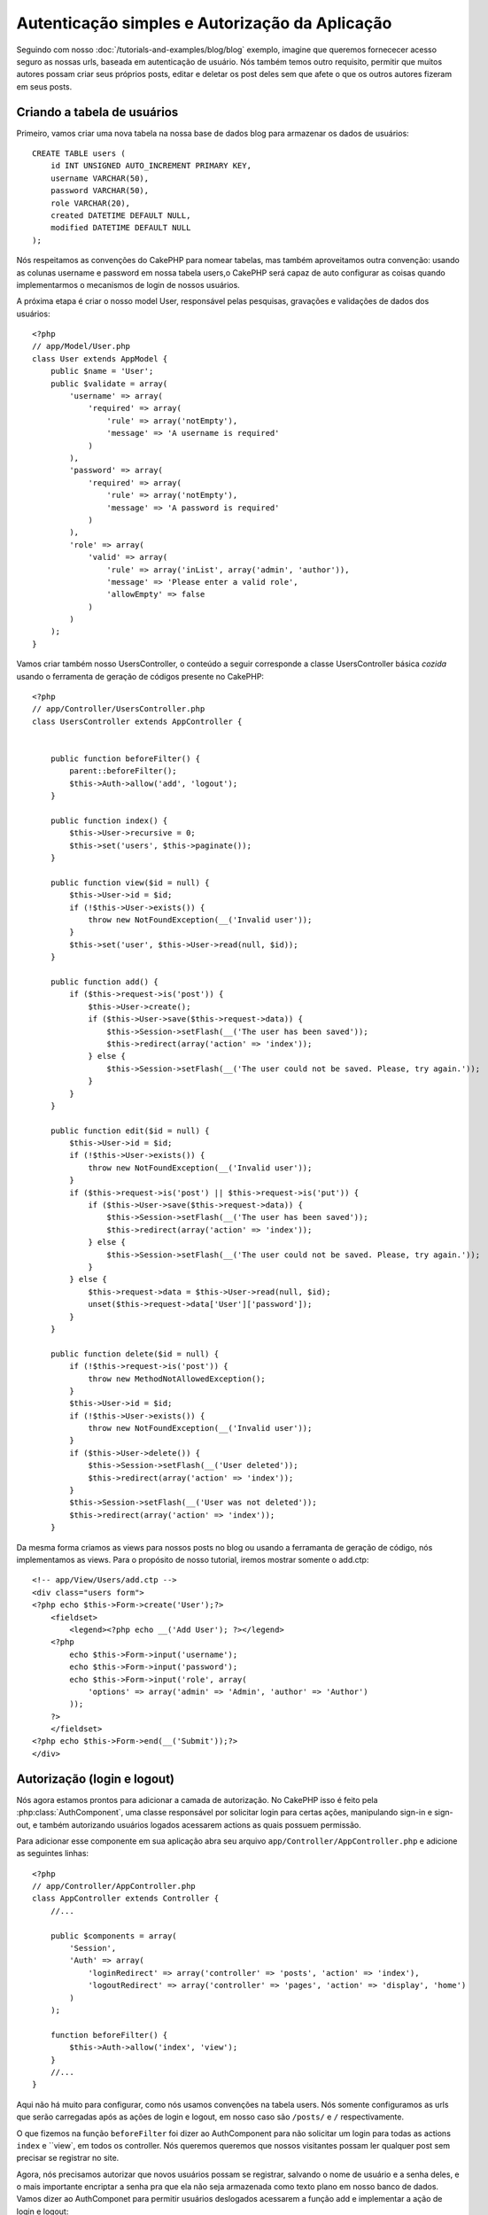 Autenticação simples e Autorização da Aplicação
###############################################

Seguindo com nosso :doc:`/tutorials-and-examples/blog/blog` exemplo, imagine que
queremos fornececer acesso seguro as nossas urls, baseada em autenticação de usuário.
Nós também temos outro requisito, permitir que muitos autores possam
criar seus próprios posts, editar e deletar os post deles sem que afete o que os outros
autores fizeram em seus posts.

Criando a tabela de usuários
============================

Primeiro, vamos criar uma nova tabela na nossa base de dados blog para armazenar os dados de usuários::

    CREATE TABLE users (
        id INT UNSIGNED AUTO_INCREMENT PRIMARY KEY,
        username VARCHAR(50),
        password VARCHAR(50),
        role VARCHAR(20),
        created DATETIME DEFAULT NULL,
        modified DATETIME DEFAULT NULL
    );

Nós respeitamos as convenções do CakePHP para nomear tabelas, mas também
aproveitamos outra convenção:  usando as colunas username e password em nossa
tabela users,o CakePHP será capaz de auto configurar as coisas quando implementarmos
o mecanismos de login de nossos usuários.

A próxima etapa é criar o nosso model User, responsável pelas pesquisas, gravações e
validações de dados dos usuários::

    <?php
    // app/Model/User.php
    class User extends AppModel {
        public $name = 'User';
        public $validate = array(
            'username' => array(
                'required' => array(
                    'rule' => array('notEmpty'),
                    'message' => 'A username is required'
                )
            ),
            'password' => array(
                'required' => array(
                    'rule' => array('notEmpty'),
                    'message' => 'A password is required'
                )
            ),
            'role' => array(
                'valid' => array(
                    'rule' => array('inList', array('admin', 'author')),
                    'message' => 'Please enter a valid role',
                    'allowEmpty' => false
                )
            )
        );
    }

Vamos criar também nosso UsersController, o conteúdo a seguir corresponde a classe UsersController
básica `cozida` usando o ferramenta de geração de códigos presente no CakePHP::

    <?php
    // app/Controller/UsersController.php
    class UsersController extends AppController {


        public function beforeFilter() {
            parent::beforeFilter();
            $this->Auth->allow('add', 'logout');
        }

        public function index() {
            $this->User->recursive = 0;
            $this->set('users', $this->paginate());
        }

        public function view($id = null) {
            $this->User->id = $id;
            if (!$this->User->exists()) {
                throw new NotFoundException(__('Invalid user'));
            }
            $this->set('user', $this->User->read(null, $id));
        }

        public function add() {
            if ($this->request->is('post')) {
                $this->User->create();
                if ($this->User->save($this->request->data)) {
                    $this->Session->setFlash(__('The user has been saved'));
                    $this->redirect(array('action' => 'index'));
                } else {
                    $this->Session->setFlash(__('The user could not be saved. Please, try again.'));
                }
            }
        }

        public function edit($id = null) {
            $this->User->id = $id;
            if (!$this->User->exists()) {
                throw new NotFoundException(__('Invalid user'));
            }
            if ($this->request->is('post') || $this->request->is('put')) {
                if ($this->User->save($this->request->data)) {
                    $this->Session->setFlash(__('The user has been saved'));
                    $this->redirect(array('action' => 'index'));
                } else {
                    $this->Session->setFlash(__('The user could not be saved. Please, try again.'));
                }
            } else {
                $this->request->data = $this->User->read(null, $id);
                unset($this->request->data['User']['password']);
            }
        }

        public function delete($id = null) {
            if (!$this->request->is('post')) {
                throw new MethodNotAllowedException();
            }
            $this->User->id = $id;
            if (!$this->User->exists()) {
                throw new NotFoundException(__('Invalid user'));
            }
            if ($this->User->delete()) {
                $this->Session->setFlash(__('User deleted'));
                $this->redirect(array('action' => 'index'));
            }
            $this->Session->setFlash(__('User was not deleted'));
            $this->redirect(array('action' => 'index'));
        }

Da mesma forma criamos as views para nossos posts no blog ou usando a ferramanta
de geração de código, nós implementamos as views. Para o propósito de nosso tutorial, iremos
mostrar somente o add.ctp::

    <!-- app/View/Users/add.ctp -->
    <div class="users form">
    <?php echo $this->Form->create('User');?>
        <fieldset>
            <legend><?php echo __('Add User'); ?></legend>
        <?php
            echo $this->Form->input('username');
            echo $this->Form->input('password');
            echo $this->Form->input('role', array(
                'options' => array('admin' => 'Admin', 'author' => 'Author')
            ));
        ?>
        </fieldset>
    <?php echo $this->Form->end(__('Submit'));?>
    </div>

Autorização (login e logout)
============================

Nós agora estamos prontos para adicionar a camada de autorização. No CakePHP isso é feito
pela :php:class:`AuthComponent`, uma classe responsável por solicitar login para certas ações,
manipulando sign-in e sign-out, e também autorizando usuários logados acessarem actions as quais
possuem permissão.

Para adicionar esse componente em sua aplicação abra seu arquivo ``app/Controller/AppController.php``
e adicione as seguintes linhas::

    <?php
    // app/Controller/AppController.php
    class AppController extends Controller {
        //...
        
        public $components = array(
            'Session',
            'Auth' => array(
                'loginRedirect' => array('controller' => 'posts', 'action' => 'index'),
                'logoutRedirect' => array('controller' => 'pages', 'action' => 'display', 'home')
            )
        );

        function beforeFilter() {
            $this->Auth->allow('index', 'view');
        }
        //...
    }

Aqui não há muito para configurar, como nós usamos convenções na tabela users.
Nós somente configuramos as urls que serão carregadas após as ações de login e logout,
em nosso caso são ``/posts/`` e ``/`` respectivamente.

O que fizemos na função ``beforeFilter`` foi dizer ao AuthComponent para não
solicitar um login para todas as  actions ``index`` e ``view`, em todos os controller. Nós queremos
queremos que nossos visitantes possam ler qualquer post sem precisar se registrar no site.

Agora, nós precisamos autorizar que novos usuários possam se registrar, salvando o nome de usuário e a senha deles,
e o mais importante encriptar a senha pra que ela não seja armazenada como texto plano em nosso banco de dados.
Vamos dizer ao AuthComponet para permitir usuários deslogados acessarem a função
add e implementar a ação de login e logout::

    <?php
    // app/Controller/UsersController.php

    public function beforeFilter() {
        parent::beforeFilter();
        $this->Auth->allow('add'); // Letting users register themselves
    }

    public function login() {
        if ($this->Auth->login()) {
            $this->redirect($this->Auth->redirect());
        } else {
            $this->Session->setFlash(__('Invalid username or password, try again'));
        }
    }

    public function logout() {
        $this->redirect($this->Auth->logout());
    }

Hash da senha não foi feito ainda, abra o seu arquivo de model ``app/Model/User.php`` 
e adicione o seguinte::

    <?php
    // app/Model/User.php
    App::uses('AuthComponent', 'Controller/Component');
    class User extends AppModel {
        
    // ...
    
    public function beforeSave() {
        if (isset($this->data[$this->alias]['password'])) {
            $this->data[$this->alias]['password'] = AuthComponent::password($this->data[$this->alias]['password']);
        }
        return true;
    }

    // ...

Então, agora toda vez que um usuário for salvo, a senha será  encriptada usando o hashing padrão disponibilizado pela
classe AuthComponent. Está faltando somente um arquivo view para a função de login, Aqui está ele::

    <div class="users form">
    <?php echo $this->Session->flash('auth'); ?>
    <?php echo $this->Form->create('User');?>
        <fieldset>
            <legend><?php echo __('Please enter your username and password'); ?></legend>
        <?php
            echo $this->Form->input('username');
            echo $this->Form->input('password');
        ?>
        </fieldset>
    <?php echo $this->Form->end(__('Login'));?>
    </div>

Você pode registrar um novo usuário acessando a url ``/users/add`` e autenticar com
as credenciais do usuário recém criado indo para a url ``/users/login``. Tente também 
acessar qualquer outra url sem que a permisão tenha sido explicitada, como em ``/posts/add``, 
você verá que a aplicação irá redireciona-lo automáticamente para pagina de login.

E é isso! Parece simples demais para ser verdade. Vamos voltar um pouco para explicar o que 
aconteceu. A função ``beforeFilter``  está falando para o AuthComponent não solicitar um
login para a ação ``add`` em adição as açẽos ``index`` e ``view``que foram
prontamente autorizadas na função ``beforeFilter`` do AppController.

A ação de ``login`` chama a função ``$this->Auth->login()`` do AuthComponent,
e ele funciona sem qualquer configuração adicional por que seguimos das convenções 
mencionadas anteriormente. Isso é, temos um model User com uma coluna username e uma password, 
e usa um form para postar  os dados dos usuário para o controller. Essa função
retorna se o login foi bem sucedido ou não, e caso ela retorne sucesso, então nós redirecionamos 
o usuário para a url que configuramos quando adicionamos o AuthComponent  em nossa aplicação.

O logout funciona exatamente quando acessamos a url ``/users/logout`` e irá redirecionar 
o usuário para a url configurada em logoutUrl anteriormente descrita. Essa url é acionada quando 
a função ``AuthComponent::logout()`` obtém sucesso.

Autorização (quem tem permissão de acessar o que)
=================================================

Como afirmado anteriormente, nós estamos convertendo esse blog em uma ferramenta
multi usuário de autoria, e para fazer isso, nós precisamos modificar um pouco a tabela posts para adicionar
a referencia ao model User::

    ALTER TABLE posts ADD COLUMN user_id INT(11);

Também, é necessária uma pequena mudança no PostsController para guardar a referência do usuário logado para o
post criado::

    <?php
    // app/Controller/PostsController.php
    public function add() {
        if ($this->request->is('post')) {
            $this->request->data['Post']['user_id'] = $this->Auth->user('id'); //Added this line
            if ($this->Post->save($this->request->data)) {
                $this->Session->setFlash('Your post has been saved.');
                $this->redirect(array('action' => 'index'));
            }
        }
    }

A função ``user()`` fornecida pelo component retorna qualquer coluna do usuário logado no 
momento. Nós usamos esse metódo para adicionar a informação dentro de request data para que
ela seja salva.

Vamos garantir que nossa app evite que alguns autores editem ou apaguem posts de outros.
Uma regra basica para nossa aplicação é que usuários admin podem acessar qualquer url, enquanto usuários normais
(o papel author) pode somente acessar as actions permitidas.
Abra novamente a classe AppController e adicione um pouco mais de opções para as configurações do Auth::

    <?php
    // app/Controller/AppController.php

    public $components = array(
        'Session',
        'Auth' => array(
            'loginRedirect' => array('controller' => 'posts', 'action' => 'index'),
            'logoutRedirect' => array('controller' => 'pages', 'action' => 'display', 'home'),
            'authorize' => array('Controller') // Adicionamos essa linha
        )
    );

    public function isAuthorized($user) {
        if (isset($user['role']) && $user['role'] === 'admin') {
            return true; //Admin pode acessar todas actions
        }
        return false; // O resto não pode
    }

Nós acabamos de criar um mecanismo de autorização muito simples. Nesse caso os usuários
com papel ``admin`` irão poder acessar qualquer url  no site quando estiverem logados,
mas o restante dos usuários (i.e o papel ``author``) não podem acessar qualquer coisa diferente
dos usuários não logado.

Isso não é exatamente o que nós queremos, por isso precisamos corrigir nosso metódo ``isAuthorized()``
para fornecer mais regras. Mas ao invés de fazer isso no AppController, vamos
delegar a cada controller suprir essas regras extras. As regras que adicionaremos para o 
add de PostsController deve permitir ao autores criaresmo post mas evitar a
edição de posts se não corresponde. Abra o arquivo ``PostsController.php``
e adicione o seguinte conteúdo::

    <?php
    // app/Controller/PostsController.php

    public function isAuthorized($user) {
        if (!parent::isAuthorized($user)) {
            if ($this->action === 'add') {
                // All registered users can add posts
                return true;
            }
            if (in_array($this->action, array('edit', 'delete'))) {
                $postId = $this->request->params['pass'][0];
                return $this->Post->isOwnedBy($postId, $user['id']);
            }
        }
        return false;
    }

Nós estamos sobreescrevendo  a chamada do ``isAuthorized()`` do AppController e internamente
verificando se na classe pai já é usuário autoriado. Se ele não for,
então só lhe permite acesso a ação add, e condicionamente acesso as ações
edit e delete. A  última coisa que falta implementar, é dizer se usuário é
autorizado a editar ou post ou não, nós estamos chamando a função ``isOwnedBy()``
no model Post. Isso normamlmente é uma boa prática para mover tanta lógica quanto possivél
para dentro dos models. Vamos então implementar essa função::

    <?php
    // app/Model/Post.php

    public function isOwnedBy($post, $user) {
        return $this->field('id', array('id' => $post, 'user_id' => $user)) === $post;
    }


Isso conclui então nossa autorização simples e nosso tutorial de autorização. Para garantir
o UsersController você pode seguir as mesmas técnicas que usamos para PostsController,
você também pode ser mais criativo e codificar algumas coisa mais geral no AppController 
para suas próprias regras baseadas em papeis.

Se precisar de mais controle, nós sugerimos você ler o guia completo do Auth 
:doc:`/core-libraries/components/authentication` secão onde você encontrará mais 
sobre a configuração do componente, criação de classes de Autorização customizadas, e muito mais.

Sugerimos as seguintes leituras
-------------------------------

1. :doc:`/console-and-shells/code-generation-with-bake` Generating basic CRUD code
2. :doc:`/core-libraries/components/authentication`: User registration and login


.. meta::
    :title lang=en: Simple Authentication and Authorization Application
    :keywords lang=en: auto increment,authorization application,model user,array,conventions,authentication,urls,cakephp,delete,doc,columns
